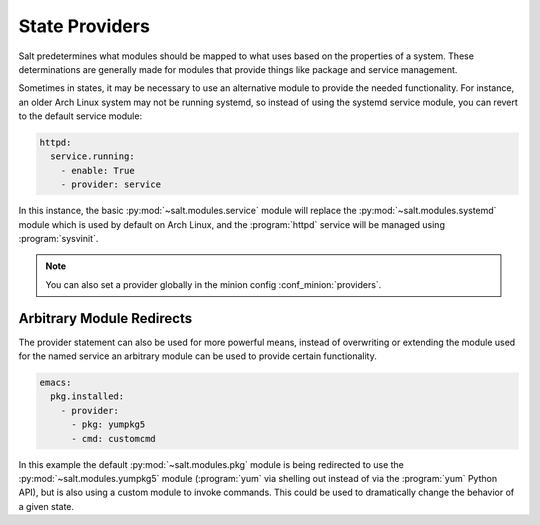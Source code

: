 ===============
State Providers
===============

.. versionadded:: 0.9.8

Salt predetermines what modules should be mapped to what uses based on the
properties of a system. These determinations are generally made for modules
that provide things like package and service management.

Sometimes in states, it may be necessary to use an alternative module to
provide the needed functionality. For instance, an older Arch Linux system may
not be running systemd, so instead of using the systemd service module, you can
revert to the default service module:

.. code-block:: yaml

    httpd:
      service.running:
        - enable: True
        - provider: service

In this instance, the basic :py:mod:`~salt.modules.service` module will replace
the :py:mod:`~salt.modules.systemd` module which is used by default on Arch
Linux, and the :program:`httpd` service will be managed using
:program:`sysvinit`.

.. note::

    You can also set a provider globally in the minion config
    :conf_minion:`providers`.

Arbitrary Module Redirects
==========================

The provider statement can also be used for more powerful means, instead of
overwriting or extending the module used for the named service an arbitrary
module can be used to provide certain functionality.

.. code-block:: yaml

    emacs:
      pkg.installed:
        - provider:
          - pkg: yumpkg5
          - cmd: customcmd

In this example the default :py:mod:`~salt.modules.pkg` module is being
redirected to use the :py:mod:`~salt.modules.yumpkg5` module (:program:`yum`
via shelling out instead of via the :program:`yum` Python API), but is also
using a custom module to invoke commands. This could be used to dramatically
change the behavior of a given state.

